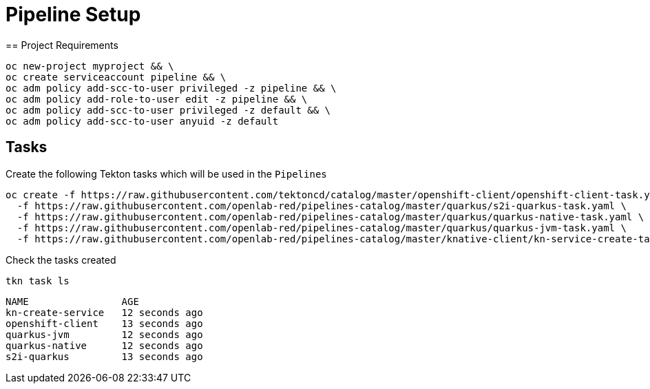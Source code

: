 = Pipeline Setup
== Project Requirements

[source,bash]
----
oc new-project myproject && \
oc create serviceaccount pipeline && \
oc adm policy add-scc-to-user privileged -z pipeline && \
oc adm policy add-role-to-user edit -z pipeline && \
oc adm policy add-scc-to-user privileged -z default && \
oc adm policy add-scc-to-user anyuid -z default
----

== Tasks

Create the following Tekton tasks which will be used in the `Pipelines`

[source,bash]
----
oc create -f https://raw.githubusercontent.com/tektoncd/catalog/master/openshift-client/openshift-client-task.yaml \
  -f https://raw.githubusercontent.com/openlab-red/pipelines-catalog/master/quarkus/s2i-quarkus-task.yaml \
  -f https://raw.githubusercontent.com/openlab-red/pipelines-catalog/master/quarkus/quarkus-native-task.yaml \
  -f https://raw.githubusercontent.com/openlab-red/pipelines-catalog/master/quarkus/quarkus-jvm-task.yaml \
  -f https://raw.githubusercontent.com/openlab-red/pipelines-catalog/master/knative-client/kn-service-create-task.yaml
----

Check the tasks created

[source,bash]
----
tkn task ls
----

```
NAME                AGE
kn-create-service   12 seconds ago
openshift-client    13 seconds ago
quarkus-jvm         12 seconds ago
quarkus-native      12 seconds ago
s2i-quarkus         13 seconds ago
```


